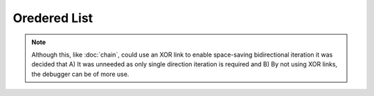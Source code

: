 
Oredered List
===============

.. note::
  Although this, like :doc:`chain`, could use an XOR link to enable 
  space-saving bidirectional iteration it was decided that A) It was 
  unneeded as only single direction iteration is required and B) By
  not using XOR links, the debugger can be of more use.

.. doxygenclass:: pulse::OrderedLinkedList
   :members:
   :undoc-members:

